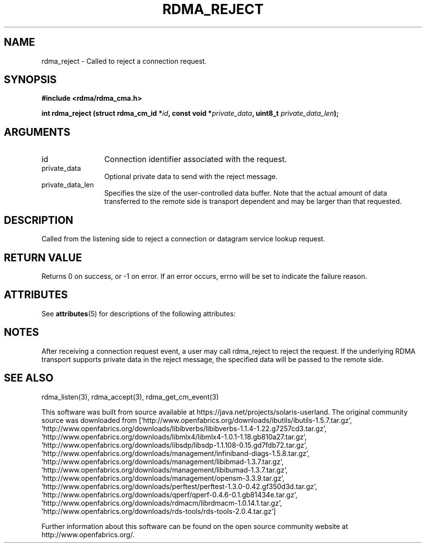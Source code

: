 '\" te
.TH "RDMA_REJECT" 3 "2007-05-15" "librdmacm" "Librdmacm Programmer's Manual" librdmacm
.SH NAME
rdma_reject \- Called to reject a connection request.
.SH SYNOPSIS
.B "#include <rdma/rdma_cma.h>"
.P
.B "int" rdma_reject
.BI "(struct rdma_cm_id *" id ","
.BI "const void *" private_data ","
.BI "uint8_t " private_data_len ");"
.SH ARGUMENTS
.IP "id" 12
Connection identifier associated with the request.
.IP "private_data" 12
Optional private data to send with the reject message.
.IP "private_data_len" 12
Specifies the size of the user-controlled data buffer.  Note that the actual
amount of data transferred to the remote side is transport dependent and may
be larger than that requested.
.SH "DESCRIPTION"
Called from the listening side to reject a connection or datagram
service lookup request.
.SH "RETURN VALUE"
Returns 0 on success, or -1 on error.  If an error occurs, errno will be
set to indicate the failure reason.

.\" Oracle has added the ARC stability level to this manual page
.SH ATTRIBUTES
See
.BR attributes (5)
for descriptions of the following attributes:
.sp
.TS
box;
cbp-1 | cbp-1
l | l .
ATTRIBUTE TYPE	ATTRIBUTE VALUE 
=
Availability	network/open-fabrics
=
Stability	Volatile
.TE 
.PP
.SH "NOTES"
After receiving a connection request event, a user may call rdma_reject
to reject the request.  If the underlying RDMA transport supports
private data in the reject message, the specified data will be passed to
the remote side.
.SH "SEE ALSO"
rdma_listen(3), rdma_accept(3), rdma_get_cm_event(3)


.\" Oracle has added source availability information to this manual page
This software was built from source available at https://java.net/projects/solaris-userland.  The original community source was downloaded from  ['http://www.openfabrics.org/downloads/ibutils/ibutils-1.5.7.tar.gz', 'http://www.openfabrics.org/downloads/libibverbs/libibverbs-1.1.4-1.22.g7257cd3.tar.gz', 'http://www.openfabrics.org/downloads/libmlx4/libmlx4-1.0.1-1.18.gb810a27.tar.gz', 'http://www.openfabrics.org/downloads/libsdp/libsdp-1.1.108-0.15.gd7fdb72.tar.gz', 'http://www.openfabrics.org/downloads/management/infiniband-diags-1.5.8.tar.gz', 'http://www.openfabrics.org/downloads/management/libibmad-1.3.7.tar.gz', 'http://www.openfabrics.org/downloads/management/libibumad-1.3.7.tar.gz', 'http://www.openfabrics.org/downloads/management/opensm-3.3.9.tar.gz', 'http://www.openfabrics.org/downloads/perftest/perftest-1.3.0-0.42.gf350d3d.tar.gz', 'http://www.openfabrics.org/downloads/qperf/qperf-0.4.6-0.1.gb81434e.tar.gz', 'http://www.openfabrics.org/downloads/rdmacm/librdmacm-1.0.14.1.tar.gz', 'http://www.openfabrics.org/downloads/rds-tools/rds-tools-2.0.4.tar.gz']

Further information about this software can be found on the open source community website at http://www.openfabrics.org/.

